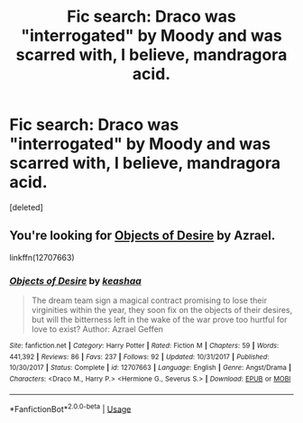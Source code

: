 #+TITLE: Fic search: Draco was "interrogated" by Moody and was scarred with, I believe, mandragora acid.

* Fic search: Draco was "interrogated" by Moody and was scarred with, I believe, mandragora acid.
:PROPERTIES:
:Score: 9
:DateUnix: 1532295477.0
:DateShort: 2018-Jul-23
:END:
[deleted]


** You're looking for [[https://fanfiction.net/s/12707663/1/Objects-of-Desire][Objects of Desire]] by Azrael.

linkffn(12707663)
:PROPERTIES:
:Author: xalley
:Score: 3
:DateUnix: 1532298998.0
:DateShort: 2018-Jul-23
:END:

*** [[https://www.fanfiction.net/s/12707663/1/][*/Objects of Desire/*]] by [[https://www.fanfiction.net/u/4777450/keashaa][/keashaa/]]

#+begin_quote
  The dream team sign a magical contract promising to lose their virginities within the year, they soon fix on the objects of their desires, but will the bitterness left in the wake of the war prove too hurtful for love to exist? Author: Azrael Geffen
#+end_quote

^{/Site/:} ^{fanfiction.net} ^{*|*} ^{/Category/:} ^{Harry} ^{Potter} ^{*|*} ^{/Rated/:} ^{Fiction} ^{M} ^{*|*} ^{/Chapters/:} ^{59} ^{*|*} ^{/Words/:} ^{441,392} ^{*|*} ^{/Reviews/:} ^{86} ^{*|*} ^{/Favs/:} ^{237} ^{*|*} ^{/Follows/:} ^{92} ^{*|*} ^{/Updated/:} ^{10/31/2017} ^{*|*} ^{/Published/:} ^{10/30/2017} ^{*|*} ^{/Status/:} ^{Complete} ^{*|*} ^{/id/:} ^{12707663} ^{*|*} ^{/Language/:} ^{English} ^{*|*} ^{/Genre/:} ^{Angst/Drama} ^{*|*} ^{/Characters/:} ^{<Draco} ^{M.,} ^{Harry} ^{P.>} ^{<Hermione} ^{G.,} ^{Severus} ^{S.>} ^{*|*} ^{/Download/:} ^{[[http://www.ff2ebook.com/old/ffn-bot/index.php?id=12707663&source=ff&filetype=epub][EPUB]]} ^{or} ^{[[http://www.ff2ebook.com/old/ffn-bot/index.php?id=12707663&source=ff&filetype=mobi][MOBI]]}

--------------

*FanfictionBot*^{2.0.0-beta} | [[https://github.com/tusing/reddit-ffn-bot/wiki/Usage][Usage]]
:PROPERTIES:
:Author: FanfictionBot
:Score: 1
:DateUnix: 1532299010.0
:DateShort: 2018-Jul-23
:END:
